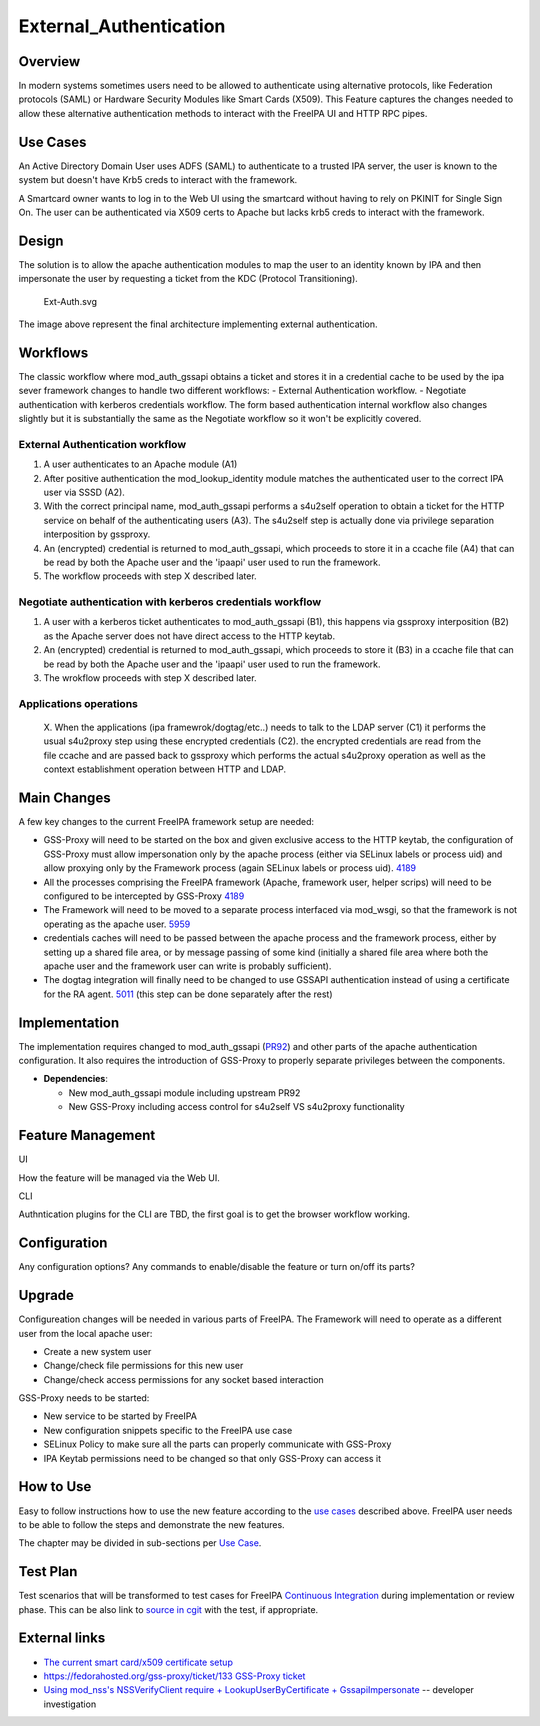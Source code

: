 External_Authentication
=======================

Overview
--------

In modern systems sometimes users need to be allowed to authenticate
using alternative protocols, like Federation protocols (SAML) or
Hardware Security Modules like Smart Cards (X509). This Feature captures
the changes needed to allow these alternative authentication methods to
interact with the FreeIPA UI and HTTP RPC pipes.



Use Cases
---------

An Active Directory Domain User uses ADFS (SAML) to authenticate to a
trusted IPA server, the user is known to the system but doesn't have
Krb5 creds to interact with the framework.

A Smartcard owner wants to log in to the Web UI using the smartcard
without having to rely on PKINIT for Single Sign On. The user can be
authenticated via X509 certs to Apache but lacks krb5 creds to interact
with the framework.

Design
------

The solution is to allow the apache authentication modules to map the
user to an identity known by IPA and then impersonate the user by
requesting a ticket from the KDC (Protocol Transitioning).

.. figure:: Ext-Auth.svg
   :alt: Ext-Auth.svg

   Ext-Auth.svg

The image above represent the final architecture implementing external
authentication.

Workflows
----------------------------------------------------------------------------------------------

The classic workflow where mod_auth_gssapi obtains a ticket and stores
it in a credential cache to be used by the ipa sever framework changes
to handle two different workflows: - External Authentication workflow. -
Negotiate authentication with kerberos credentials workflow. The form
based authentication internal workflow also changes slightly but it is
substantially the same as the Negotiate workflow so it won't be
explicitly covered.



External Authentication workflow
^^^^^^^^^^^^^^^^^^^^^^^^^^^^^^^^

#. A user authenticates to an Apache module (A1)
#. After positive authentication the mod_lookup_identity module matches
   the authenticated user to the correct IPA user via SSSD (A2).
#. With the correct principal name, mod_auth_gssapi performs a s4u2self
   operation to obtain a ticket for the HTTP service on behalf of the
   authenticating users (A3). The s4u2self step is actually done via
   privilege separation interposition by gssproxy.
#. An (encrypted) credential is returned to mod_auth_gssapi, which
   proceeds to store it in a ccache file (A4) that can be read by both
   the Apache user and the 'ipaapi' user used to run the framework.
#. The workflow proceeds with step X described later.



Negotiate authentication with kerberos credentials workflow
^^^^^^^^^^^^^^^^^^^^^^^^^^^^^^^^^^^^^^^^^^^^^^^^^^^^^^^^^^^

#. A user with a kerberos ticket authenticates to mod_auth_gssapi (B1),
   this happens via gssproxy interposition (B2) as the Apache server
   does not have direct access to the HTTP keytab.
#. An (encrypted) credential is returned to mod_auth_gssapi, which
   proceeds to store it (B3) in a ccache file that can be read by both
   the Apache user and the 'ipaapi' user used to run the framework.
#. The wrokflow proceeds with step X described later.



Applications operations
^^^^^^^^^^^^^^^^^^^^^^^

   X. When the applications (ipa framewrok/dogtag/etc..) needs to talk
   to the LDAP server (C1) it performs the usual s4u2proxy step using
   these encrypted credentials (C2). the encrypted credentials are read
   from the file ccache and are passed back to gssproxy which performs
   the actual s4u2proxy operation as well as the context establishment
   operation between HTTP and LDAP.



Main Changes
----------------------------------------------------------------------------------------------

A few key changes to the current FreeIPA framework setup are needed:

-  GSS-Proxy will need to be started on the box and given exclusive
   access to the HTTP keytab, the configuration of GSS-Proxy must allow
   impersonation only by the apache process (either via SELinux labels
   or process uid) and allow proxying only by the Framework process
   (again SELinux labels or process uid).
   `4189 <https://www.fedorahosted.org/freeipa/ticket/4189>`__
-  All the processes comprising the FreeIPA framework (Apache, framework
   user, helper scrips) will need to be configured to be intercepted by
   GSS-Proxy `4189 <https://www.fedorahosted.org/freeipa/ticket/4189>`__
-  The Framework will need to be moved to a separate process interfaced
   via mod_wsgi, so that the framework is not operating as the apache
   user. `5959 <https://www.fedorahosted.org/freeipa/ticket/5959>`__
-  credentials caches will need to be passed between the apache process
   and the framework process, either by setting up a shared file area,
   or by message passing of some kind (initially a shared file area
   where both the apache user and the framework user can write is
   probably sufficient).
-  The dogtag integration will finally need to be changed to use GSSAPI
   authentication instead of using a certificate for the RA agent.
   `5011 <https://www.fedorahosted.org/freeipa/ticket/5011>`__ (this
   step can be done separately after the rest)

Implementation
--------------

The implementation requires changed to mod_auth_gssapi
(`PR92 <https://github.com/modauthgssapi/mod_auth_gssapi/pull/92>`__)
and other parts of the apache authentication configuration. It also
requires the introduction of GSS-Proxy to properly separate privileges
between the components.

-  **Dependencies**:

   -  New mod_auth_gssapi module including upstream PR92
   -  New GSS-Proxy including access control for s4u2self VS s4u2proxy
      functionality



Feature Management
------------------

UI

How the feature will be managed via the Web UI.

CLI

Authntication plugins for the CLI are TBD, the first goal is to get the
browser workflow working.

Configuration
----------------------------------------------------------------------------------------------

Any configuration options? Any commands to enable/disable the feature or
turn on/off its parts?

Upgrade
-------

Configureation changes will be needed in various parts of FreeIPA. The
Framework will need to operate as a different user from the local apache
user:

-  Create a new system user
-  Change/check file permissions for this new user
-  Change/check access permissions for any socket based interaction

GSS-Proxy needs to be started:

-  New service to be started by FreeIPA
-  New configuration snippets specific to the FreeIPA use case
-  SELinux Policy to make sure all the parts can properly communicate
   with GSS-Proxy
-  IPA Keytab permissions need to be changed so that only GSS-Proxy can
   access it



How to Use
----------

Easy to follow instructions how to use the new feature according to the
`use cases <#Use_Cases>`__ described above. FreeIPA user needs to be
able to follow the steps and demonstrate the new features.

The chapter may be divided in sub-sections per `Use
Case <#Use_Cases>`__.



Test Plan
---------

Test scenarios that will be transformed to test cases for FreeIPA
`Continuous Integration <V3/Integration_testing>`__ during
implementation or review phase. This can be also link to `source in
cgit <https://git.fedorahosted.org/cgit/freeipa.git/>`__ with the test,
if appropriate.



External links
--------------

-  `The current smart card/x509 certificate
   setup <V4/External_Authentication/Setup>`__
-  `https://fedorahosted.org/gss-proxy/ticket/133 GSS-Proxy
   ticket <https://fedorahosted.org/gss-proxy/ticket/133_GSS-Proxy_ticket>`__
-  `Using mod_nss's NSSVerifyClient require + LookupUserByCertificate +
   GssapiImpersonate <V4/External_Authentication/NSS_Impersonation>`__
   -- developer investigation